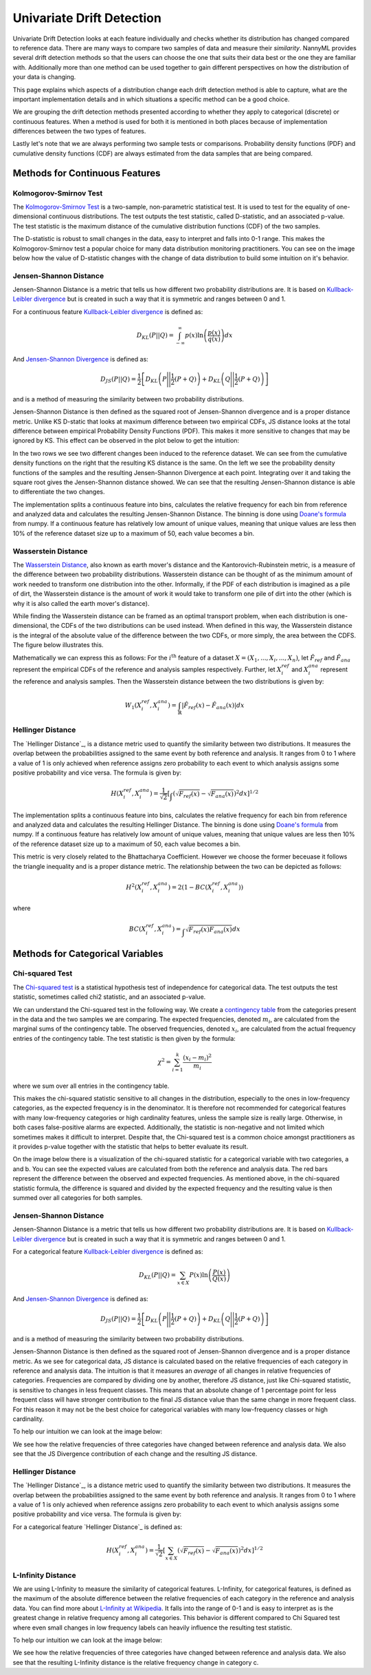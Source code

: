 .. _how-it-works-univariate-drift-detection:

Univariate Drift Detection
==========================

Univariate Drift Detection looks at each feature individually and checks whether its
distribution has changed compared to reference data. There are many ways to compare two samples of data and measure
their *similarity*. NannyML provides several drift detection methods so that the users can choose the one that suits
their data best or the one they are familiar with. Additionally more than one method can be used together to
gain different perspectives on how the distribution of your data is changing.

This page explains which aspects of a distribution change each drift detection method is able to capture,
what are the important implementation details and in which situations a specific method can be a good choice.

We are grouping the drift detection methods presented according to whether they apply to categorical (discrete) or
continuous features. When a method is used for both it is mentioned in both places because of implementation differences
between the two types of features.

Lastly let's note that we are always performing two sample tests or comparisons. Probability density functions (PDF) and
cumulative density functions (CDF) are always estimated from the data samples that are being compared.

.. _univariate-drift-detection-continuous-methods:

Methods for Continuous Features
--------------------------------

.. _univ_cont_method_ks:

Kolmogorov-Smirnov Test
.......................

The `Kolmogorov-Smirnov Test`_ is a two-sample, non-parametric statistical test. It is used to test for the equality of
one-dimensional continuous distributions. The test outputs the test statistic, called D-statistic, and an associated p-value.
The test statistic is the maximum distance of the cumulative distribution functions (CDF) of the two samples.

The D-statistic is robust to small changes in the data, easy to interpret and falls into  0-1 range.
This makes the Kolmogorov-Smirnov test a popular choice for many data distribution monitoring
practitioners. You can see on the image below how the value of D-statistic changes with the change of data
distribution to build some intuition on it's behavior.

.. image:: ../_static/how-it-works-ks.svg
    :width: 1400pt


.. _univariate-drift-detection-cont-jensen-shannon:

Jensen-Shannon Distance
........................

Jensen-Shannon Distance is a metric that tells us how different two probability distributions are.
It is based on `Kullback-Leibler divergence`_ but is created in such a way that it is symmetric and ranges between 0 and 1.

For a continuous feature `Kullback-Leibler divergence`_ is defined as:

.. math::
    D_{KL} \left(P || Q \right) = \int_{-\infty}^{\infty}p(x)\ln \left( \frac{p(x)}{q(x)} \right) dx


And `Jensen-Shannon Divergence`_ is defined as:

.. math::
    D_{JS} \left(P || Q \right) = \frac{1}{2} \left[ D_{KL} \left(P \Bigg|\Bigg| \frac{1}{2}(P+Q) \right) + D_{KL} \left(Q \Bigg|\Bigg| \frac{1}{2}(P+Q) \right)\right]

and is a method of measuring the similarity between two probability distributions.

Jensen-Shannon Distance is then defined as the squared root of Jensen-Shannon divergence and is a proper distance metric.
Unlike KS D-static that looks at maximum difference between two empirical CDFs, JS distance looks at the total difference between empirical Probability Density Functions
(PDF). This makes it
more sensitive to changes that may be ignored by KS. This effect can be observed in the plot below to get the intuition:

.. image:: ../_static/how-it-works-js.svg
    :width: 1400pt

In the two rows we see two different changes been induced to the reference dataset.
We can see from the cumulative density functions on the right that the resulting KS distance is the same.
On the left we see the probability density functions of the samples and the resulting Jensen-Shannon Divergence
at each point. Integrating over it and taking the square root gives the Jensen-Shannon distance showed. We can
see that the resulting Jensen-Shannon distance is able to differentiate the two changes.

The implementation splits a continuous feature into bins, calculates the relative frequency
for each bin from reference and analyzed data and calculates the
resulting Jensen-Shannon Distance. The binning is done using `Doane's formula`_ from numpy.
If a continuous feature has relatively low amount of unique values, meaning that
unique values are less then 10% of the reference dataset size up to a maximum of 50, each value becomes a bin.

.. _univariate-drift-detection-cont-wasserstein:

Wasserstein Distance
........................

The `Wasserstein Distance`_, also known as earth mover's distance and the Kantorovich-Rubinstein metric,
is a measure of the difference between two probability distributions. Wasserstein distance
can be thought of as the minimum amount of work needed to transform one distribution into the other. Informally, if
the PDF of each distribution is imagined as a pile of dirt, the Wasserstein distance is the amount of work it would
take to transform one pile of dirt into the other (which is why it is also called the earth mover's distance).

While finding the Wasserstein distance can be framed as an optimal transport problem, when each distribution is
one-dimensional, the CDFs of the two distributions can be used instead. When defined in this way, the Wasserstein
distance is the integral of the absolute value of the difference between the two CDFs, or more simply, the area between the CDFS. The figure below illustrates this.

.. image:: ../_static/how-it-works-emd.svg
    :width: 1400pt

Mathematically we can express this as follows: For the :math:`i^\text{th}` feature of a dataset :math:`X=(X_1,...,X_i,...,X_n)`, let :math:`\hat{F}_{ref}` and :math:`\hat{F}_{ana}` represent the
empirical CDFs of the reference and analysis samples respectively. Further, let :math:`X_i^{ref}` and :math:`X_i^{ana}` represent the reference and analysis samples. Then the
Wasserstein distance between the two distributions is given by:

.. math::
    W_1\left(X_i^{ref},X_i^{ana}\right) = \int_\mathbb{R}\left|\hat{F}_{ref}(x)-\hat{F}_{ana}(x)\right|dx

.. _univariate-drift-detection-cont-hellinger:

Hellinger Distance
........................

The `Hellinger Distance`_, is a distance metric used to quantify the similarity between two distributions. It measures the overlap between the probabilities assigned 
to the same event by both reference and analysis. It ranges from 0 to 1 where a value of 1 is only achieved when reference assigns zero probability to each event to which 
analysis assigns some positive probability and vice versa. 
The formula is given by:

.. math::
    H\left(X_i^{ref},X_i^{ana}\right) = \frac{1}{\sqrt{2}}\left[\int_{}\left(\sqrt{{F}_{ref}(x)}-\sqrt{{F}_{ana}(x)}\right)^2dx\right]^{1/2}

The implementation splits a continuous feature into bins, calculates the relative frequency
for each bin from reference and analyzed data and calculates the
resulting Hellinger Distance. The binning is done using `Doane's formula`_ from numpy.
If a continuous feature has relatively low amount of unique values, meaning that
unique values are less then 10% of the reference dataset size up to a maximum of 50, each value becomes a bin.

This metric is very closely related to the Bhattacharya Coefficient. However we choose the former beceuase it follows the triangle inequality and is 
a proper distance metric. The relationship between the two can be depicted as follows:

.. math::
    H^2\left(X_i^{ref},X_i^{ana}\right) = 2(1-BC\left(X_i^{ref},X_i^{ana}\right))

where 

.. math::
    BC\left(X_i^{ref},X_i^{ana}\right) =  \int_{}\sqrt{{F}_{ref}(x){F}_{ana}(x)}dx

.. _univariate-drift-detection-categorical-methods:

Methods for Categorical Variables
---------------------------------

.. _univ_cat_method_chi2:

Chi-squared Test
................

The `Chi-squared test`_ is a statistical hypothesis test of independence for categorical data.
The test outputs the test statistic, sometimes called chi2 statistic, and an associated p-value.

We can understand the Chi-squared test in the following way. We create a `contingency table`_ from the
categories present in the data and the two samples we are comparing. The expected frequencies,
denoted :math:`m_i`, are calculated from the marginal sums of the contingency table.
The observed frequencies, denoted :math:`x_i`, are calculated from the actual
frequency entries of the contingency table. The test statistic is then given by the formula:

.. math::
    \chi^2 = \sum_{i=1}^k \frac{(x_i - m_i)^2}{m_i}

where we sum over all entries in the contingency table.

This makes the chi-squared statistic sensitive to all changes in the distribution,
especially to the ones in low-frequency categories, as the expected frequency is in the denominator.
It is therefore not recommended for categorical features with many low-frequency categories or high cardinality
features, unless the sample size is really large.
Otherwise, in both cases false-positive alarms are expected.
Additionally, the statistic is non-negative and not limited which sometimes makes it difficult to interpret.
Despite that, the Chi-squared test is a common choice amongst practitioners as it provides p-value together with the
statistic that helps to better evaluate its result.

On the image below there is a visualization of the chi-squared statistic for a categorical variable with two
categories, a and b. You can see the expected values are calculated from both the reference and analysis data.
The red bars represent the difference between the observed and expected frequencies.
As mentioned above, in the chi-squared statistic formula,
the difference is squared and divided by the expected frequency and the resulting value is then summed over all categories
for both samples.

.. image:: ../_static/how-it-works-chi2.svg
    :width: 1400pt

.. _univ_cat_method_js:

Jensen-Shannon Distance
........................

Jensen-Shannon Distance is a metric that tells us how different two probability distributions are.
It is based on `Kullback-Leibler divergence`_ but is created in such a way that it is symmetric and ranges between 0 and 1.

For a categorical feature `Kullback-Leibler divergence`_ is defined as:

.. math::
    D_{KL} \left(P || Q \right) = \sum_{x \in X} P(x)\ln \left( \frac{P(x)}{Q(x)} \right)


And `Jensen-Shannon Divergence`_ is defined as:

.. math::
    D_{JS} \left(P || Q \right) = \frac{1}{2} \left[ D_{KL} \left(P \Bigg|\Bigg| \frac{1}{2}(P+Q) \right) + D_{KL} \left(Q \Bigg|\Bigg| \frac{1}{2}(P+Q) \right)\right]

and is a method of measuring the similarity between two probability distributions.

Jensen-Shannon Distance is then defined as the squared root of Jensen-Shannon divergence and is a proper distance metric.
As we see for
categorical data, JS distance is calculated based on the relative frequencies of each category in reference and
analysis data. The intuition is that it measures an *average* of all changes in relative frequencies of categories.
Frequencies are compared by dividing one by another, therefore JS distance, just like Chi-squared statistic,
is sensitive to changes in less frequent classes. This means that an absolute change of 1 percentage point for less
frequent class will have stronger
contribution to the final JS distance value than the same change in more frequent class. For this reason it
may not be the best choice for categorical variables with many low-frequency classes or high cardinality.

To help our intuition we can look at the image below:

.. image:: ../_static/how-it-works-cat_js.svg
    :width: 1400pt


We see how the relative frequencies of three categories have changed between reference and analysis data.
We also see that the JS Divergence contribution of each change and the resulting JS distance.

.. _univ_cat_method_hellinger:

Hellinger Distance
........................

The `Hellinger Distance`_, is a distance metric used to quantify the similarity between two distributions. It measures the overlap between the probabilities assigned 
to the same event by both reference and analysis. It ranges from 0 to 1 where a value of 1 is only achieved when reference assigns zero probability to each event to which 
analysis assigns some positive probability and vice versa. 
The formula is given by:

For a categorical feature `Hellinger Distance`_ is defined as:

.. math::
 H\left(X_i^{ref},X_i^{ana}\right) = \frac{1}{\sqrt{2}}\left[\sum_{x \in X}\left(\sqrt{{F}_{ref}(x)}-\sqrt{{F}_{ana}(x)}\right)^2dx\right]^{1/2}

.. _univ_cat_method_l8:

L-Infinity Distance
...................

We are using L-Infinity to measure the similarity of categorical features. L-Infinity, for categorical features, is defined as
the maximum of the absolute difference between the relative frequencies of each category in the reference and analysis data.
You can find more about `L-Infinity at Wikipedia`_. It falls into the range of 0-1 and is easy to interpret as
is the greatest change in relative frequency among all categories. This behavior is different compared to Chi Squared test
where even small changes in low frequency labels can heavily influence the resulting test statistic.

To help our intuition we can look at the image below:

.. image:: ../_static/how-it-works-linf.svg
    :width: 1400pt

We see how the relative frequencies of three categories have changed between reference and analysis data.
We also see that the resulting L-Infinity distance is the relative frequency change in category c.



.. _`Chi-squared test`: https://en.wikipedia.org/wiki/Chi-squared_test
.. _`Kolmogorov-Smirnov Test`: https://en.wikipedia.org/wiki/Kolmogorov%E2%80%93Smirnov_test
.. _`Jensen-Shannon Divergence`: https://en.wikipedia.org/wiki/Jensen%E2%80%93Shannon_divergence
.. _`L-Infinity at Wikipedia`: https://en.wikipedia.org/wiki/L-infinity
.. _`Kullback-Leibler divergence`: https://en.wikipedia.org/wiki/Kullback%E2%80%93Leibler_divergence
.. _`Doane's formula`: https://numpy.org/doc/stable/reference/generated/numpy.histogram_bin_edges.html
.. _`Wasserstein Distance`: https://en.wikipedia.org/wiki/Wasserstein_metric
.. _`contingency table`: https://en.wikipedia.org/wiki/Contingency_table
